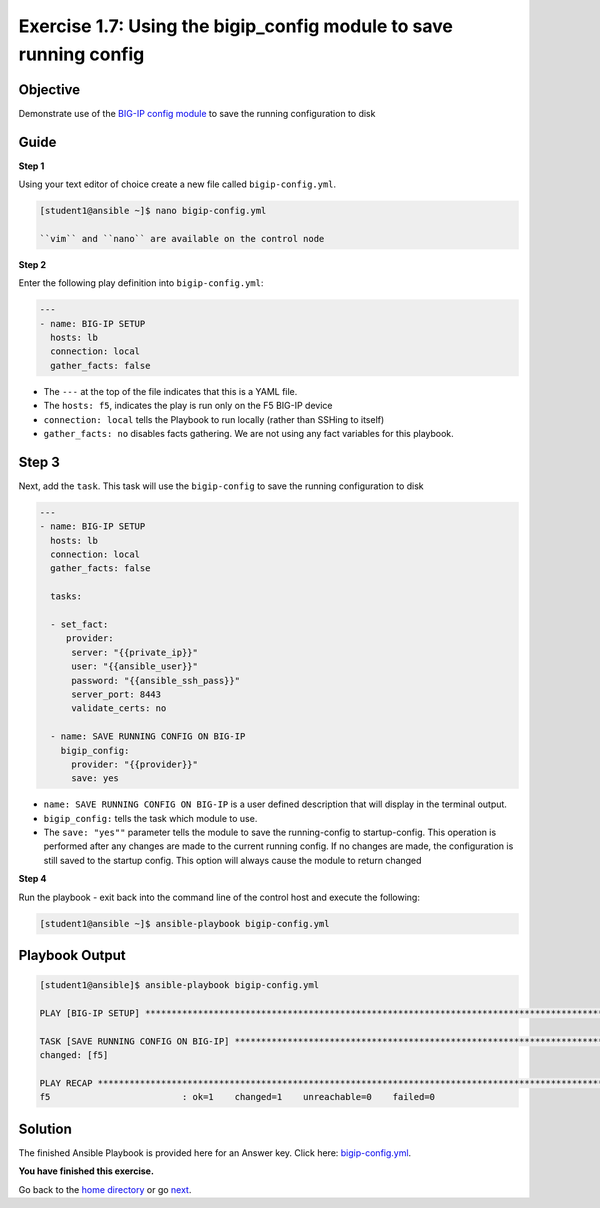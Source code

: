 Exercise 1.7: Using the bigip_config module to save running config
==================================================================

Objective
---------

Demonstrate use of the `BIG-IP config
module <https://docs.ansible.com/ansible/latest/modules/bigip_config_module.html>`__
to save the running configuration to disk

Guide
-----

**Step 1**


Using your text editor of choice create a new file called ``bigip-config.yml``.

.. code::

    [student1@ansible ~]$ nano bigip-config.yml

    ``vim`` and ``nano`` are available on the control node

**Step 2**

Enter the following play definition into ``bigip-config.yml``:

.. code-block:: yaml
  
    ---
    - name: BIG-IP SETUP
      hosts: lb
      connection: local
      gather_facts: false

-  The ``---`` at the top of the file indicates that this is a YAML
   file.
-  The ``hosts: f5``, indicates the play is run only on the F5 BIG-IP
   device
-  ``connection: local`` tells the Playbook to run locally (rather than
   SSHing to itself)
-  ``gather_facts: no`` disables facts gathering. We are not using any
   fact variables for this playbook.

Step 3
------

Next, add the ``task``. This task will use the ``bigip-config`` to save
the running configuration to disk

.. code-block:: yaml
  
    ---
    - name: BIG-IP SETUP
      hosts: lb
      connection: local
      gather_facts: false
       
      tasks:
    
      - set_fact:
         provider:
          server: "{{private_ip}}"
          user: "{{ansible_user}}"
          password: "{{ansible_ssh_pass}}"
          server_port: 8443
          validate_certs: no
          
      - name: SAVE RUNNING CONFIG ON BIG-IP
        bigip_config:
          provider: "{{provider}}"
          save: yes
	  
-  ``name: SAVE RUNNING CONFIG ON BIG-IP`` is a user defined description
   that will display in the terminal output.
-  ``bigip_config:`` tells the task which module to use.
-  The ``save: "yes""`` parameter tells the module to save the
   running-config to startup-config. This operation is performed after
   any changes are made to the current running config. If no changes are
   made, the configuration is still saved to the startup config. This option will always cause the
   module to return changed

**Step 4**

Run the playbook - exit back into the command line of the control host and execute the following:

.. code::

    [student1@ansible ~]$ ansible-playbook bigip-config.yml

Playbook Output
---------------

.. code:: yaml

    [student1@ansible]$ ansible-playbook bigip-config.yml

    PLAY [BIG-IP SETUP] ************************************************************************************************************************

    TASK [SAVE RUNNING CONFIG ON BIG-IP] ************************************************************************************************************************
    changed: [f5]

    PLAY RECAP *************************************************************************************************************
    f5                         : ok=1    changed=1    unreachable=0    failed=0

Solution
--------

The finished Ansible Playbook is provided here for an Answer key. Click
here:
`bigip-config.yml <https://github.com/gwolfis/FAS-ansible-workshop-101/blob/master/1.7-save-running-config/bigip-config.yml>`__.

**You have finished this exercise.**

Go back to the `home directory <../docs/index.rst>`_ or go `next <../docs/1.8-virtual-server-facts.rst>`_.
